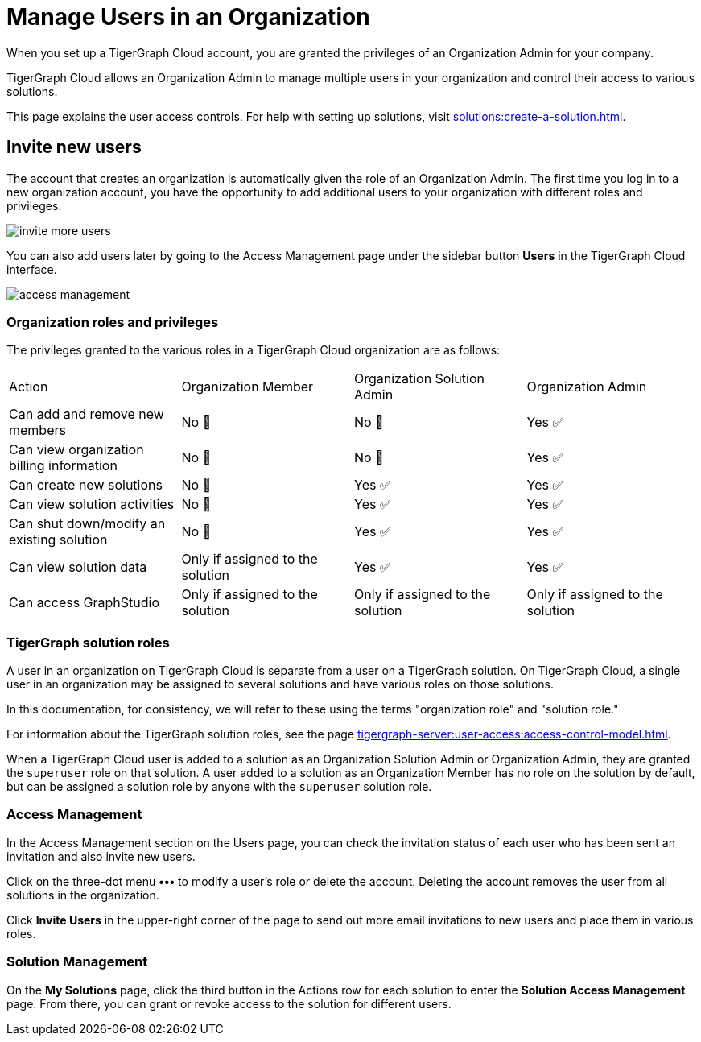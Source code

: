 = Manage Users in an Organization
:experimental:

When you set up a TigerGraph Cloud account, you are granted the privileges of an Organization Admin for your company.

TigerGraph Cloud allows an Organization Admin to manage multiple users in your organization and control their access to various solutions.

This page explains the user access controls. For help with setting up solutions, visit xref:solutions:create-a-solution.adoc[].

== Invite new users
The account that creates an organization is automatically given the role of an Organization Admin.
The first time you log in to a new organization account, you have the opportunity to add additional users to your organization with different roles and privileges.

image:invite-more-users.png[]

You can also add users later by going to the Access Management page under the sidebar button btn:[Users] in the TigerGraph Cloud interface.

image:access-management.png[]

=== Organization roles and privileges

The privileges granted to the various roles in a TigerGraph Cloud organization are as follows:

|====
|Action | Organization Member | Organization Solution Admin |Organization Admin
|Can add and remove new members | No 🚫 | No 🚫|  Yes ✅
|Can view organization billing information | No 🚫 |No 🚫|Yes ✅
|Can create new solutions |No 🚫|Yes ✅|Yes ✅
|Can view solution activities |No 🚫|Yes ✅|Yes ✅
|Can shut down/modify an existing solution |No 🚫|Yes ✅|Yes ✅
|Can view solution data |Only if assigned to the solution |Yes ✅|Yes ✅
|Can access GraphStudio| Only if assigned to the solution |Only if assigned to the solution |Only if assigned to the solution
|====

=== TigerGraph solution roles

A user in an organization on TigerGraph Cloud is separate from a user on a TigerGraph solution.
On TigerGraph Cloud, a single user in an organization may be assigned to several solutions and have various roles on those solutions.

In this documentation, for consistency, we will refer to these using the terms "organization role" and "solution role."

For information about the TigerGraph solution roles, see the page xref:tigergraph-server:user-access:access-control-model.adoc[].

When a TigerGraph Cloud user is added to a solution as an Organization Solution Admin or Organization Admin, they are granted the `superuser` role on that solution.
A user added to a solution as an Organization Member has no role on the solution by default, but can be assigned a solution role by anyone with the `superuser` solution role.

=== Access Management

In the Access Management section on the Users page, you can check the invitation status of each user who has been sent an invitation and also invite new users.

Click on the three-dot menu btn:[•••] to modify a user's role or delete the account. Deleting the account removes the user from all solutions in the organization.

Click btn:[Invite Users] in the upper-right corner of the page to send out more email invitations to new users and place them in various roles.

//=== Teams

//You can group your users into a team by clicking btn:[Create Team] in the upper-right corner. Teams are helpful for granting and revoking access to certain solutions for large numbers of users.

=== Solution Management

On the *My Solutions* page, click the third button in the Actions row for each solution to enter the *Solution Access Management* page. From there, you can grant or revoke access to the solution for different users.